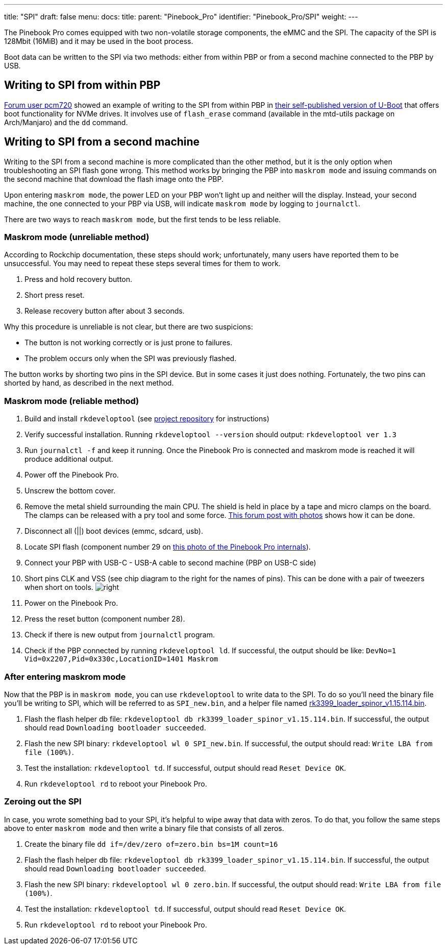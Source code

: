 ---
title: "SPI"
draft: false
menu:
  docs:
    title:
    parent: "Pinebook_Pro"
    identifier: "Pinebook_Pro/SPI"
    weight: 
---

The Pinebook Pro comes equipped with two non-volatile storage components, the eMMC and the SPI. The capacity of the SPI is 128Mbit (16MiB) and it may be used in the boot process.

Boot data can be written to the SPI via two methods: either from within PBP or from a second machine connected to the PBP by USB.

== Writing to SPI from within PBP

https://forum.pine64.org/member.php?action=profile&uid=15527[Forum user pcm720] showed an example of writing to the SPI from within PBP in https://github.com/pcm720/u-boot-build-scripts/releases[their self-published version of U-Boot] that offers boot functionality for NVMe drives. It involves use of `flash_erase` command (available in the mtd-utils package on Arch/Manjaro) and the `dd` command.

== Writing to SPI from a second machine

Writing to the SPI from a second machine is more complicated than the other method, but it is the only option when troubleshooting an SPI flash gone wrong. This method works by bringing the PBP into `maskrom mode` and issuing commands on the second machine that download the flash image onto the PBP.

Upon entering `maskrom mode`, the power LED on your PBP won't light up and neither will the display. Instead, your second machine, the one connected to your PBP via USB, will indicate `maskrom mode` by logging to `journalctl`.

There are two ways to reach `maskrom mode`, but the first tends to be less reliable.

=== Maskrom mode (unreliable method)

According to Rockchip documentation, these steps should work; unfortunately, many users have reported them to be unsuccessful. You may need to repeat these steps several times for them to work.

. Press and hold recovery button.
. Short press reset.
. Release recovery button after about 3 seconds.

Why this procedure is unreliable is not clear, but there are two suspicions:

* The button is not working correctly or is just prone to failures.
* The problem occurs only when the SPI was previously flashed.

The button works by shorting two pins in the SPI device. But in some cases it just does nothing. Fortunately, the two pins can shorted by hand, as described in the next method.

=== Maskrom mode (reliable method)

. Build and install `rkdeveloptool` (see https://github.com/rockchip-linux/rkdeveloptool[project repository] for instructions)
. Verify successful installation. Running `rkdeveloptool --version` should output: `rkdeveloptool ver 1.3`
. Run `journalctl -f` and keep it running. Once the Pinebook Pro is connected and maskrom mode is reached it will produce additional output.
. Power off the Pinebook Pro.
. Unscrew the bottom cover.
. Remove the metal shield surrounding the main CPU. The shield is held in place by a tape and micro clamps on the board. The clamps can be released with a pry tool and some force. https://forum.pine64.org/showthread.php?tid=11073&pid=75096#pid75096[This forum post with photos] shows how it can be done.
. Disconnect all (||) boot devices (emmc, sdcard, usb).
. Locate SPI flash (component number 29 on https://wiki.pine64.org/images/4/45/PBPL_S.jpg[this photo of the Pinebook Pro internals]).
. Connect your PBP with USB-C - USB-A cable to second machine (PBP on USB-C side)
. Short pins CLK and VSS (see chip diagram to the right for the names of pins). This can be done with a pair of tweezers when short on tools. image:/documentation/images/Spi.png[right,title="right"]
. Power on the Pinebook Pro.
. Press the reset button (component number 28).
. Check if there is new output from `journalctl` program.
. Check if the PBP connected by running `rkdeveloptool ld`. If successful, the output should be like: `DevNo=1 Vid=0x2207,Pid=0x330c,LocationID=1401 Maskrom`

=== After entering maskrom mode

Now that the PBP is in `maskrom mode`, you can use `rkdeveloptool` to write data to the SPI. To do so you'll need the binary file you'll be writing to SPI, which will be referred to as `SPI_new.bin`, and a helper file named https://dl.radxa.com/rockpi4/images/loader/spi/rk3399_loader_spinor_v1.15.114.bin[rk3399_loader_spinor_v1.15.114.bin].

. Flash the flash helper db file: `rkdeveloptool db rk3399_loader_spinor_v1.15.114.bin`. If successful, the output should read `Downloading bootloader succeeded`.
. Flash the new SPI binary: `rkdeveloptool wl 0 SPI_new.bin`. If successful, the output should read: `Write LBA from file (100%)`.
. Test the installation: `rkdeveloptool td`. If successful, output should read `Reset Device OK`.
. Run `rkdeveloptool rd` to reboot your Pinebook Pro.

=== Zeroing out the SPI

In case, you wrote something bad to your SPI, it's helpful to wipe away that data with zeros. To do that, you follow the same steps above to enter `maskrom mode` and then write a binary file that consists of all zeros.

. Create the binary file `dd if=/dev/zero of=zero.bin bs=1M count=16`
. Flash the flash helper db file: `rkdeveloptool db rk3399_loader_spinor_v1.15.114.bin`. If successful, the output should read `Downloading bootloader succeeded`.
. Flash the new SPI binary: `rkdeveloptool wl 0 zero.bin`. If successful, the output should read: `Write LBA from file (100%)`.
. Test the installation: `rkdeveloptool td`. If successful, output should read `Reset Device OK`.
. Run `rkdeveloptool rd` to reboot your Pinebook Pro.


